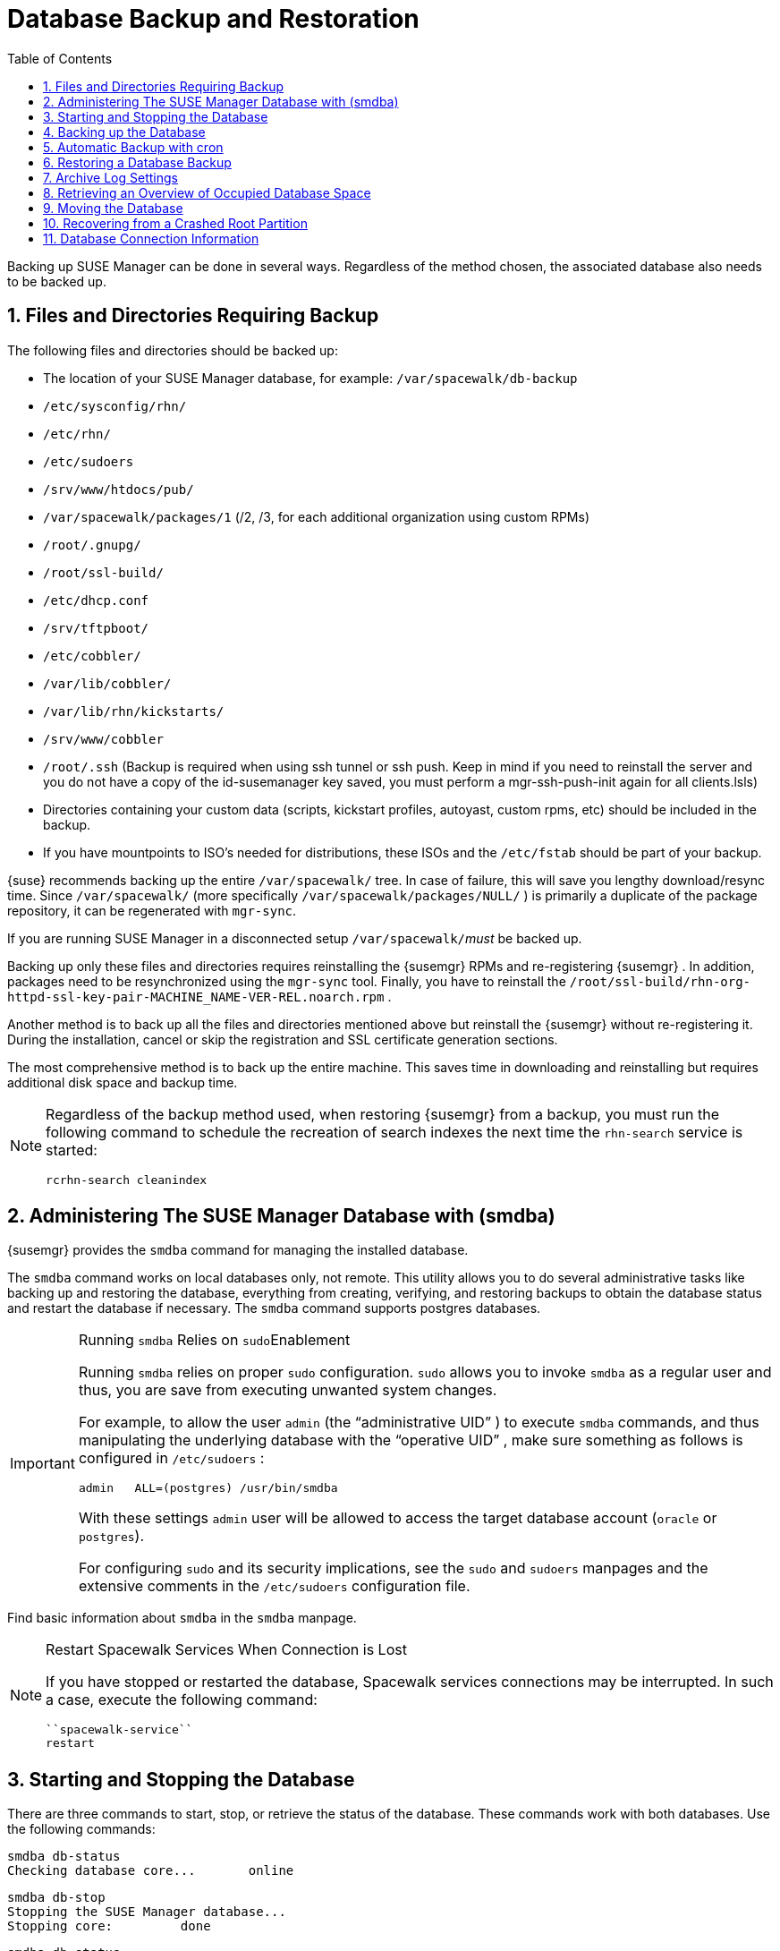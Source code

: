 [[_bp.chap.suma.backup]]
= Database Backup and Restoration
:doctype: book
:sectnums:
:toc: left
:icons: font
:experimental:
:sourcedir: .


Backing up SUSE Manager can be done in several ways.
Regardless of the method chosen, the associated database also needs to be backed up.

== Files and Directories Requiring Backup


The following files and directories should be backed up:

* The location of your SUSE Manager database, for example: [path]``/var/spacewalk/db-backup``
* [path]``/etc/sysconfig/rhn/``
* [path]``/etc/rhn/``
* [path]``/etc/sudoers``
* [path]``/srv/www/htdocs/pub/``
* [path]``/var/spacewalk/packages/1`` (/2, /3, for each additional organization using custom RPMs) 
* [path]``/root/.gnupg/``
* [path]``/root/ssl-build/``
* [path]``/etc/dhcp.conf``
* [path]``/srv/tftpboot/``
* [path]``/etc/cobbler/``
* [path]``/var/lib/cobbler/``
* [path]``/var/lib/rhn/kickstarts/``
* [path]``/srv/www/cobbler``
* [path]``/root/.ssh`` (Backup is required when using ssh tunnel or ssh push. Keep in mind if you need to reinstall the server and you do not have a copy of the id-susemanager key saved, you must perform a mgr-ssh-push-init again for all clients.lsls)
* Directories containing your custom data (scripts, kickstart profiles, autoyast, custom rpms, etc) should be included in the backup.
* If you have mountpoints to ISO's needed for distributions, these ISOs and the [path]``/etc/fstab`` should be part of your backup.

{suse}
recommends backing up the entire [path]``/var/spacewalk/``
 tree.
In case of failure, this will save you lengthy download/resync time.
Since [path]``/var/spacewalk/``
 (more specifically [path]``/var/spacewalk/packages/NULL/``
) is primarily a duplicate of the package repository, it can be regenerated with [command]``mgr-sync``.

If you are running SUSE Manager in a disconnected setup [path]``/var/spacewalk/``__must__ be backed up. 

Backing up only these files and directories requires reinstalling the {susemgr}
RPMs and re-registering {susemgr}
.
In addition, packages need to be resynchronized using the [command]``mgr-sync`` tool.
Finally, you have to reinstall the [path]``/root/ssl-build/rhn-org-httpd-ssl-key-pair-MACHINE_NAME-VER-REL.noarch.rpm``
. 

Another method is to back up all the files and directories mentioned above but reinstall the {susemgr}
without re-registering it.
During the installation, cancel or skip the registration and SSL certificate generation sections. 

The most comprehensive method is to back up the entire machine.
This saves time in downloading and reinstalling but requires additional disk space and backup time. 

[NOTE]
====
Regardless of the backup method used, when restoring {susemgr}
from a backup, you must run the following command to schedule the recreation of search indexes the next time the [command]``rhn-search`` service is started:

----
rcrhn-search cleanindex
----
====

[[_config.suma.database.smdba]]
== Administering The SUSE Manager Database with (smdba)

{susemgr}
provides the [command]``smdba`` command for managing the installed database. 

The [command]``smdba`` command works on local databases only, not remote.
This utility allows you to do several administrative tasks like backing up and restoring the database, everything from creating, verifying, and restoring backups to obtain the database status and restart the database if necessary.
The [command]``smdba`` command supports postgres databases. 

.Running [command]``smdba`` Relies on [command]``sudo``Enablement
[IMPORTANT]
====
Running [command]``smdba`` relies on proper [command]``sudo`` configuration. [command]``sudo`` allows you to invoke [command]``smdba`` as a regular user and thus, you are save from executing unwanted system changes. 

For example, to allow the user [username]``admin``
 (the "`administrative UID`"
) to execute [command]``smdba`` commands, and thus manipulating the underlying database with the "`operative
                    UID`"
, make sure something as follows is configured in [path]``/etc/sudoers``
: 

----
admin   ALL=(postgres) /usr/bin/smdba
----

With these settings [username]``admin``
 user will be allowed to access the target database account (``oracle`` or ``postgres``). 

For configuring [command]``sudo`` and its security implications, see the `sudo` and `sudoers` manpages and the extensive comments in the [path]``/etc/sudoers``
 configuration file. 
====


Find basic information about [command]``smdba`` in the `smdba` manpage. 

.Restart Spacewalk Services When Connection is Lost
[NOTE]
====
If you have stopped or restarted the database, Spacewalk services connections may be interrupted.
In such a case, execute the following command: 

----
``spacewalk-service``
restart
----
====

[[_config_smdb.start_and_stop]]
== Starting and Stopping the Database


There are three commands to start, stop, or retrieve the status of the database.
These commands work with both databases.
Use the following commands:

----
smdba db-status
Checking database core...       online
----

----
smdba db-stop
Stopping the SUSE Manager database...
Stopping core:         done
----

----
smdba db-status
Checking database core...       offline
----

----
smdba db-start
Starting core...       done
----

[[_config_smdb.create_backup]]
== Backing up the Database

smdba::
The [command]``smdba`` command performs a __continuous
archiving backup__. 

Hot Backup::
The term hot backup refers to a backup performed when both the database and SUSE Manager are running.

Cold Backup::
The term cold backup refers to a backup performed when both the database and SUSE Manager services are shutdown.

.Database Backup Space Requirements
[IMPORTANT]
====
For both a running/hot database backup or an automated backup of the database using cron you must have at least 3 times the amount of space of the current database.
Check current database space usage with [command]``df -h`` on [path]``/var/lib/pgsql/``
.
====


To perform a hot database backup for postgresql, do the following:

.Procedure: Performing a Hot Backup
. Allocate permanent space on your remote storage, which you use for general backups (NAS, iSCSI target, etc.). For example:
+

----
/var/spacewalk/db-backup
----
+

.Backup on NFS Share
NOTE: A backup from the SUSE Manager server is not required when the mount point for [path]``/var/spacewalk``
 is on an NFS share.
+
This directory should always be the same and never change.
It will be a permanent target to store new backups and restore from it during a disaster recovery. 
. Create a directory with the correct permissions in your target directory, e.g., with using [command]``sudo``: 
+

----
sudo -u postgres mkdir /var/spacewalk/db-backup
----
+
Alternatively, as {rootuser}
: 
+

----
install -d -o postgres /var/spacewalk/db-backup
----
+
Or:
+

----
mkdir /var/spacewalk/db-backup
chown postgres:postgres /var/spacewalk/db-backup
----
. If you want to create a backup for the first time, run: 
+

----
``smdba``
backup-hot --enable=on --backup-dir=/var/spacewalk/db-backup
----
+
This command performs a restart of the postgresql database.
If you want to renew the basic backup, use the same command. 
. Perform the hot database backup:
+

----
smdba backup-hot --backup-dir=/var/spacewalk/db-backup
...
----
+
If the command exits without any errors, find the backup files in your [path]``/mnt/backup/database``
directory. 


.Performing a Cold Backup
[TIP]
====
When using smdba, you should never require a cold backup.
You may perform a cold backup once after initial SUSE Manager installation and configuration. {suse}
recommends creating a full-backup once a month or weekly and an additional incremental backup for single days.
Moving [path]``/var/spacewalk``
 to an NFS share that is centrally backed-up, will save you alot of time when a restore is required.
The NFS share may also be used during the migration from SUSE Manager 2.1 to SUSE Manager 3.
====

[[_smdba.automatic.backup.with.cron]]
== Automatic Backup with cron


It is important to ensure your SUSE Manager database is backed up within a regularly defined schedule.
You can do this with a cron job.
The following procedure describes this process.

.Database Backup Space Requirements
[IMPORTANT]
====
For all forms of database backup (hot, cold, or automated via cron) you must have at least 3 times the amount of space of the current database.
Check current database space usage with [command]``df -h`` on [path]``/var/spacewalk/``
.
====

.Procedure: Automatic Backup with cron
. If you have not created a backup directory do so now:
+

----
# mkdir /var/spacewalk/db-backup
----
. Set the correct user and rights permissions to the directory:
+

----
# chown -R postgres:postgres /var/spacewalk/db-backup
----
+

----
# chmod 700 /var/spacewalk/db-backup
----
. Add the following line to the cron job at [path]``/etc/cron.d/db-backup-mgr`` :
+

----
0 2 * * * root /usr/bin/smdba backup-hot --enable=on --backup-dir=/var/spacewalk/db-backup
----


[[_config_smdb.restore_backup]]
== Restoring a Database Backup


Use [command]``smdba backup-restore`` to restore to an earlier point in time.
To restore the backup, proceed as follows: 


. Shutdown the database:
+

----
smdba db-stop
----
. Start the restore process:
+

----
smdba backup-restore start
----
. Restart the database:
+

----
smdba db-start
----
. Run [command]``spacewalk-data-fsck`` to check if there are differences between the RPMs and the database.


The above steps can be combined with: 

----
smdba backup-restore force
----


In this case it will select the most recent backup and purge the rest.
Every time you create a new backup, it also purges the previous backups. 

.Restoring the Most Recent Backup Only
[NOTE]
====
Because [command]``smdba`` makes automatic running database backups, it allows restoration of only the most recent backup, which includes merging of current archive logs. 
====

[[_config_smdb.archivelog]]
== Archive Log Settings


In {susemgr}
with an embedded database, archive logging is enabled by default.
This feature allows the database management tool [command]``smdba`` to perform hot backups. 

With archive log enabled, even more data is stored on the hard disk: 

* Postgresql maintains a limited number of archive logs. Using the default configuration, approx. 64 files with a size of 16 MiB are stored. 


Creating a user and syncing the channels: 

* SLES12-SP2-Pool-x86_64 
* SLES12-SP2-Updates-x86_64 
* SLE-Manager-Tools12-Pool-x86_64-SP2
* SLE-Manager-Tools12-Updates-x86_64-SP2


Postgresql will generate an additional ~1 GB of data.
So it is important to think about a backup strategy and create a backups in a regular way. 

Archive logs are stored at: 

* [path]``/var/lib/pgsql/data/pg_xlog/`` (postgresql) 


[[_config_smdb.spaces]]
== Retrieving an Overview of Occupied Database Space


Database administrators may use the subcommand [command]``space-overview`` to get a report about occupied table spaces, for example:

----
smdba space-overview
SUSE Manager Database Control. Version 1.5.2
Copyright (c) 2012 by SUSE Linux Products GmbH


Tablespace  | Size (Mb) | Avail (Mb) | Use %
------------+-----------+------------+------
postgres    | 7         | 49168      | 0.013
susemanager | 776       | 48399      | 1.602
----


The following command is available for Postgresql.
For a more detailed report, use the [command]``space-tables`` subcommand.
It lists the table and its size, for example:

----
smdba space-tables
SUSE Manager Database Control. Version 1.5.2
Copyright (c) 2012 by SUSE Linux Products GmbH


Table                                 | Size      
--------------------------------------+-----------
public.all_primary_keys               | 0 bytes   
public.all_tab_columns                | 0 bytes   
public.allserverkeywordsincereboot    | 0 bytes   
public.dblink_pkey_results            | 0 bytes   
public.dual                           | 8192 bytes
public.evr_t                          | 0 bytes   
public.log                            | 32 kB     
...
----

== Moving the Database


It is possible to move the database to another location.
For example if your database storage space is running low.
The following procedure will guide you through moving the database to a new location for use by SUSE Manager.

.Procedure: Moving the Database
. The default storage location for {susemgr} is: [path]``/var/lib/pgsql/`` . You would like to move it, for example to: [path]``/storage/postgres/`` . To begin, stop the running database with:
+

----
# rcpostgresql stop
----
+
Shutdown running spacewalk services with:
+

----
# spacewalk-service stop
----
. Copy the current working directory structure with the following syntax:
+

----
cp [OPTION]... SOURCE... DIRECTORY
----
+
using the [option]``-a, --archive`` option.
For example: 
+

----
# cp -ar /var/lib/pgsql/ /storage/postgres/
----
+
This command will copy the contents of [path]``/var/lib/pgsql/``
to [path]``/storage/postgres/pgsql/``
. 
+

IMPORTANT: 
The contents of the /var/lib/pgsql needs to remain the same or the SUSE Manager database may malfunction.
You also should ensure there is enough available disk space.
. Mount the new database directory with:
+

----
# mount /storage/postgres/pgsql
----
. Make sure ownership is `postgres:postgres` and not `root:root` by changing to the new directory and running the following command:
+

----
/var/lib/pgsql/ # cd /storage/postgres/pgsql/
/storage/postgres/pgsql/ # l
total 8
drwxr-x---  4 postgres postgres   47 Jun  2 14:35 ./
----
. Add the new database mount location to your servers fstab by editing  [path]``etc/fstab`` .
. Start the database with:
+

----
# rcpostgresql start
----
+
Start spacewalk-services with: 
+

----
# spacewalk-service start
----


== Recovering from a Crashed Root Partition


This section provides guidance on restoring your server after its root partition has crashed.
This section assumes you have setup your server similar to the procedure explained in Getting Started guide with separate partitions for the database and for channels mounted at [path]``/var/lib/pgsql``
 and [path]``/var/spacewalk/``
. 

.Procedure: Recovering from a Crashed Root Partition
. Start by installing SLES12 SP2 and the SUSE Manager Extension. Do not mount the [path]``/var/spacewalk`` and [path]``/var/lib/pgsql`` partitions.
. Once installation of SUSE Manager has completed shutdown services with [command]``spacewalk-service shutdown`` and the database with [command]``rcpostgresql stop``.
. Mount your [path]``/var/spacewalk`` and [path]``/var/lib/pgsql`` partitions and restore the directories listed in section one.
. Start SUSE Manager services and the database with [command]``spacewalk-services start`` and [command]``rcpostgresql start``
. SUSE Manager should now operate normally without loss of your database or synced channels.


== Database Connection Information


The information for connecting to the SUSE Manager database is located in [path]``/etc/rhn/rhn.conf``
:

----
db_backend = postgresql
db_user = susemanager
db_password = susemanager
db_name = susemanager
db_host = localhost
db_port = 5432
db_ssl_enabled =
----
